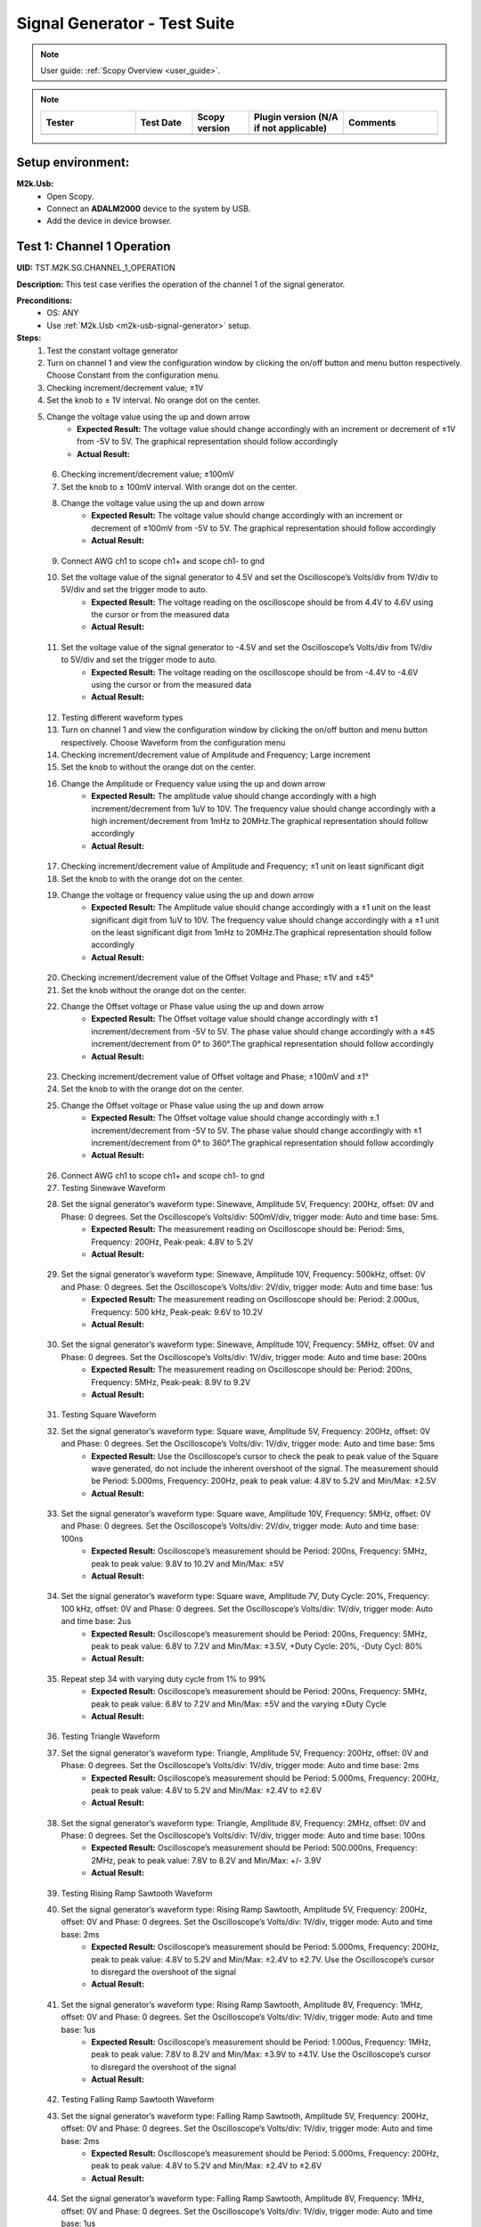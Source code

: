 .. _m2k_signal_generator_tests:

Signal Generator - Test Suite
=======================================================

.. note::

    User guide: :ref:`Scopy Overview <user_guide>`.


.. note::
    .. list-table:: 
       :widths: 50 30 30 50 50
       :header-rows: 1

       * - Tester
         - Test Date
         - Scopy version
         - Plugin version (N/A if not applicable)
         - Comments
       * - 
         - 
         - 
         - 
         - 

Setup environment:
-------------------------------------------------------

.. _m2k-usb-signal-generator:

**M2k.Usb:**
        - Open Scopy.
        - Connect an **ADALM2000** device to the system by USB.
        - Add the device in device browser.

Test 1: Channel 1 Operation
-------------------------------------------------------

**UID:** TST.M2K.SG.CHANNEL_1_OPERATION

**Description:** This test case verifies the operation of the channel 1 of the signal generator.

**Preconditions:**
        - OS: ANY
        - Use :ref:`M2k.Usb <m2k-usb-signal-generator>` setup.

**Steps:**
        1. Test the constant voltage generator
        2. Turn on channel 1 and view the configuration window by clicking the on/off button and menu button respectively. Choose Constant from the configuration menu.
        3. Checking increment/decrement value; ±1V
        4. Set the knob to ± 1V interval. No orange dot on the center.
        5. Change the voltage value using the up and down arrow
                    - **Expected Result:** The voltage value should change accordingly with an increment or decrement of ±1V from -5V to 5V. The graphical representation should follow accordingly
                    - **Actual Result:**

..
  Actual test result goes here.
..

        6. Checking increment/decrement value; ±100mV
        7. Set the knob to ± 100mV interval. With orange dot on the center.
        8. Change the voltage value using the up and down arrow
                    - **Expected Result:** The voltage value should change accordingly with an increment or decrement of ±100mV from -5V to 5V. The graphical representation should follow accordingly
                    - **Actual Result:**

..
  Actual test result goes here.
..

        9. Connect AWG ch1 to scope ch1+ and scope ch1- to gnd
        10. Set the voltage value of the signal generator to 4.5V and set the Oscilloscope’s Volts/div from 1V/div to 5V/div and set the trigger mode to auto.
                    - **Expected Result:** The voltage reading on the oscilloscope should be from 4.4V to 4.6V using the cursor or from the measured data
                    - **Actual Result:**

..
  Actual test result goes here.
..

        11. Set the voltage value of the signal generator to -4.5V and set the Oscilloscope’s Volts/div from 1V/div to 5V/div and set the trigger mode to auto.
                    - **Expected Result:** The voltage reading on the oscilloscope should be from -4.4V to -4.6V using the cursor or from the measured data
                    - **Actual Result:**

..
  Actual test result goes here.
..

        12. Testing different waveform types
        13. Turn on channel 1 and view the configuration window by clicking the on/off button and menu button respectively. Choose Waveform from the configuration menu
        14. Checking increment/decrement value of Amplitude and Frequency; Large increment
        15. Set the knob to without the orange dot on the center.
        16. Change the Amplitude or Frequency value using the up and down arrow
                    - **Expected Result:** The amplitude value should change accordingly with a high increment/decrement from 1uV to 10V. The frequency value should change accordingly with a high increment/decrement from 1mHz to 20MHz.The graphical representation should follow accordingly
                    - **Actual Result:**

..
  Actual test result goes here.
..

        17. Checking increment/decrement value of Amplitude and Frequency; ±1 unit on least significant digit
        18. Set the knob to with the orange dot on the center.
        19. Change the voltage or frequency value using the up and down arrow
                    - **Expected Result:** The Amplitude value should change accordingly with a ±1 unit on the least significant digit from 1uV to 10V. The frequency value should change accordingly with a ±1 unit on the least significant digit from 1mHz to 20MHz.The graphical representation should follow accordingly
                    - **Actual Result:**

..
  Actual test result goes here.
..

        20. Checking increment/decrement value of the Offset Voltage and Phase; ±1V and ±45°
        21. Set the knob without the orange dot on the center.
        22. Change the Offset voltage or Phase value using the up and down arrow
                    - **Expected Result:** The Offset voltage value should change accordingly with ±1 increment/decrement from -5V to 5V. The phase value should change accordingly with a ±45 increment/decrement from 0° to 360°.The graphical representation should follow accordingly
                    - **Actual Result:**

..
  Actual test result goes here.
..

        23. Checking increment/decrement value of Offset voltage and Phase; ±100mV and ±1°
        24. Set the knob to with the orange dot on the center.
        25. Change the Offset voltage or Phase value using the up and down arrow
                    - **Expected Result:** The Offset voltage value should change accordingly with ±.1 increment/decrement from -5V to 5V. The phase value should change accordingly with ±1 increment/decrement from 0° to 360°.The graphical representation should follow accordingly
                    - **Actual Result:**

..
  Actual test result goes here.
..

        26. Connect AWG ch1 to scope ch1+ and scope ch1- to gnd
        27. Testing Sinewave Waveform
        28. Set the signal generator’s waveform type: Sinewave, Amplitude 5V, Frequency: 200Hz, offset: 0V and Phase: 0 degrees. Set the Oscilloscope’s Volts/div: 500mV/div, trigger mode: Auto and time base: 5ms.
                    - **Expected Result:** The measurement reading on Oscilloscope should be: Period: 5ms, Frequency: 200Hz, Peak-peak: 4.8V to 5.2V
                    - **Actual Result:**

..
  Actual test result goes here.
..

        29. Set the signal generator’s waveform type: Sinewave, Amplitude 10V, Frequency: 500kHz, offset: 0V and Phase: 0 degrees. Set the Oscilloscope’s Volts/div: 2V/div, trigger mode: Auto and time base: 1us
                    - **Expected Result:** The measurement reading on Oscilloscope should be: Period: 2.000us, Frequency: 500 kHz, Peak-peak: 9.6V to 10.2V
                    - **Actual Result:**

..
  Actual test result goes here.
..

        30. Set the signal generator’s waveform type: Sinewave, Amplitude 10V, Frequency: 5MHz, offset: 0V and Phase: 0 degrees. Set the Oscilloscope’s Volts/div: 1V/div, trigger mode: Auto and time base: 200ns
                    - **Expected Result:** The measurement reading on Oscilloscope should be: Period: 200ns, Frequency: 5MHz, Peak-peak: 8.9V to 9.2V
                    - **Actual Result:**

..
  Actual test result goes here.
..

        31. Testing Square Waveform
        32. Set the signal generator’s waveform type: Square wave, Amplitude 5V, Frequency: 200Hz, offset: 0V and Phase: 0 degrees. Set the Oscilloscope’s Volts/div: 1V/div, trigger mode: Auto and time base: 5ms
                    - **Expected Result:** Use the Oscilloscope’s cursor to check the peak to peak value of the Square wave generated, do not include the inherent overshoot of the signal. The measurement should be Period: 5.000ms, Frequency: 200Hz, peak to peak value: 4.8V to 5.2V and Min/Max: ±2.5V
                    - **Actual Result:**

..
  Actual test result goes here.
..

        33. Set the signal generator’s waveform type: Square wave, Amplitude 10V, Frequency: 5MHz, offset: 0V and Phase: 0 degrees. Set the Oscilloscope’s Volts/div: 2V/div, trigger mode: Auto and time base: 100ns
                    - **Expected Result:** Oscilloscope’s measurement should be Period: 200ns, Frequency: 5MHz, peak to peak value: 9.8V to 10.2V and Min/Max: ±5V
                    - **Actual Result:**

..
  Actual test result goes here.
..

        34. Set the signal generator’s waveform type: Square wave, Amplitude 7V, Duty Cycle: 20%, Frequency: 100 kHz, offset: 0V and Phase: 0 degrees. Set the Oscilloscope’s Volts/div: 1V/div, trigger mode: Auto and time base: 2us
                    - **Expected Result:** Oscilloscope’s measurement should be Period: 200ns, Frequency: 5MHz, peak to peak value: 6.8V to 7.2V and Min/Max: ±3.5V, +Duty Cycle: 20%, -Duty Cycl: 80%
                    - **Actual Result:**

..
  Actual test result goes here.
..

        35. Repeat step 34 with varying duty cycle from 1% to 99%
                    - **Expected Result:** Oscilloscope’s measurement should be Period: 200ns, Frequency: 5MHz, peak to peak value: 6.8V to 7.2V and Min/Max: ±5V and the varying ±Duty Cycle
                    - **Actual Result:**

..
  Actual test result goes here.
..

        36. Testing Triangle Waveform
        37. Set the signal generator’s waveform type: Triangle, Amplitude 5V, Frequency: 200Hz, offset: 0V and Phase: 0 degrees. Set the Oscilloscope’s Volts/div: 1V/div, trigger mode: Auto and time base: 2ms
                    - **Expected Result:** Oscilloscope’s measurement should be Period: 5.000ms, Frequency: 200Hz, peak to peak value: 4.8V to 5.2V and Min/Max: ±2.4V to ±2.6V
                    - **Actual Result:**

..
  Actual test result goes here.
..

        38. Set the signal generator’s waveform type: Triangle, Amplitude 8V, Frequency: 2MHz, offset: 0V and Phase: 0 degrees. Set the Oscilloscope’s Volts/div: 1V/div, trigger mode: Auto and time base: 100ns
                    - **Expected Result:** Oscilloscope’s measurement should be Period: 500.000ns, Frequency: 2MHz, peak to peak value: 7.8V to 8.2V and Min/Max: +/- 3.9V
                    - **Actual Result:**

..
  Actual test result goes here.
..

        39. Testing Rising Ramp Sawtooth Waveform
        40. Set the signal generator’s waveform type: Rising Ramp Sawtooth, Amplitude 5V, Frequency: 200Hz, offset: 0V and Phase: 0 degrees. Set the Oscilloscope’s Volts/div: 1V/div, trigger mode: Auto and time base: 2ms
                    - **Expected Result:** Oscilloscope’s measurement should be Period: 5.000ms, Frequency: 200Hz, peak to peak value: 4.8V to 5.2V and Min/Max: ±2.4V to ±2.7V. Use the Oscilloscope’s cursor to disregard the overshoot of the signal
                    - **Actual Result:**

..
  Actual test result goes here.
..

        41. Set the signal generator’s waveform type: Rising Ramp Sawtooth, Amplitude 8V, Frequency: 1MHz, offset: 0V and Phase: 0 degrees. Set the Oscilloscope’s Volts/div: 1V/div, trigger mode: Auto and time base: 1us
                    - **Expected Result:** Oscilloscope’s measurement should be Period: 1.000us, Frequency: 1MHz, peak to peak value: 7.8V to 8.2V and Min/Max: ±3.9V to ±4.1V. Use the Oscilloscope’s cursor to disregard the overshoot of the signal
                    - **Actual Result:**

..
  Actual test result goes here.
..

        42. Testing Falling Ramp Sawtooth Waveform
        43. Set the signal generator’s waveform type: Falling Ramp Sawtooth, Amplitude 5V, Frequency: 200Hz, offset: 0V and Phase: 0 degrees. Set the Oscilloscope’s Volts/div: 1V/div, trigger mode: Auto and time base: 2ms
                    - **Expected Result:** Oscilloscope’s measurement should be Period: 5.000ms, Frequency: 200Hz, peak to peak value: 4.8V to 5.2V and Min/Max: ±2.4V to ±2.6V
                    - **Actual Result:**

..
  Actual test result goes here.
..

        44. Set the signal generator’s waveform type: Falling Ramp Sawtooth, Amplitude 8V, Frequency: 1MHz, offset: 0V and Phase: 0 degrees. Set the Oscilloscope’s Volts/div: 1V/div, trigger mode: Auto and time base: 1us
                    - **Expected Result:** Oscilloscope’s measurement should be Period: 1.000us, Frequency: 1MHz, peak to peak value: 7.8V to 8.2V and Min/Max: ±3.9V to ±4.1V. Use the Oscilloscope’s cursor to disregard the overshoot of the signal
                    - **Actual Result:**

..
  Actual test result goes here.
..

        45. Testing Trapezoidal waveform
        46. Set the signal generator’s waveform type: Trapezoidal, Amplitude: 5V, Rise Time: 1us, Fall Time: 1us, Hold High Time: 1us, Hold Low time Time: 1us. Set the Oscilloscope’s Volt/div: 2V, Trigger Mode: Auto and Time Base: 1us
                    - **Expected Result:** Oscilloscope’s measurement should be Period: 4.000us, Frequency: 250kHz, peak to peak value: 4.8V to 5.2V and Min/Max: ±2.4V to ±2.6.
                    - **Actual Result:**

..
  Actual test result goes here.
..

        47. Set the signal generator’s waveform type: Trapezoidal, Amplitude: 10V, Rise Time: 1us, Fall Time: 1us, Hold High Time: 1us, Hold Low time Time: 1us. Set the Oscilloscope’s Volt/div: 2V, Trigger Mode: Auto and Time Base: 1us
                    - **Expected Result:** Oscilloscope’s measurement should be Period: 4.000us, Frequency: 250kHz, peak to peak value: 9.6V to 10.4V and Min/Max: ±4.8V to ±5.2.
                    - **Actual Result:**

..
  Actual test result goes here.
..

        48. Set the signal generator’s waveform type: Trapezoidal, Amplitude: 10V, Rise Time: 200ns, Fall Time: 200ns, Hold High Time: 200ns, Hold Low time: 200ns. Set the Oscilloscope’s Volt/div: 2V, Trigger Mode: Auto and Time Base: 200ns
                    - **Expected Result:** Oscilloscope’s measurement should be Period: 800ns, Frequency: 1.250MHz, peak to peak value: 9.6V to 10.4V and Min/Max: ±4.8V to ±5.2.
                    - **Actual Result:**

..
  Actual test result goes here.
..

**Tested OS:**

..
  Details about the tested OS goes here.

**Comments:**

..
  Any comments about the test goes here.

**Result:** PASS/FAIL

..
  The result of the test goes here (PASS/FAIL).


Test 2: Channel 2 Operation
-------------------------------------------------------

**UID:** TST.M2K.SG.CHANNEL_2_OPERATION

**Description:** This test case verifies the operation of the channel 2 of the signal generator.

**Preconditions:**
        - OS: ANY
        - Use :ref:`M2k.Usb <m2k-usb-signal-generator>` setup.

**Steps:**
        1. Test the constant voltage generator
        2. Turn on channel 2 and view the configuration window by clicking the on/off button and menu button respectively. Choose Constant from the configuration menu.
        3. Checking increment/decrement value; ±1V
        4. Set the knob to ± 1V interval. No orange dot on the center.
        5. Change the voltage value using the up and down arrow
                    - **Expected Result:** The voltage value should change accordingly with an increment or decrement of ±1V from -5V to 5V. The graphical representation should follow accordingly
                    - **Actual Result:**

..
  Actual test result goes here.
..

        6. Checking increment/decrement value; ±100mV
        7. Set the knob to ± 100mV interval. With orange dot on the center.
        8. Change the voltage value using the up and down arrow
                    - **Expected Result:** The voltage value should change accordingly with an increment or decrement of ±100mV from -5V to 5V. The graphical representation should follow accordingly
                    - **Actual Result:**

..
  Actual test result goes here.
..

        9. Connect AWG ch2 to scope ch2+ and scope ch2- to gnd
        10. Set the voltage value of the signal generator to 4.5V and set the Oscilloscope’s Volts/div from 1V/div to 5V/div and set the trigger mode to auto.
                    - **Expected Result:** The voltage reading on the oscilloscope should be from 4.4V to 4.6V using the cursor or from the measured data
                    - **Actual Result:**

..
  Actual test result goes here.
..

        11. Set the voltage value of the signal generator to -4.5V and set the Oscilloscope’s Volts/div from 1V/div to 5V/div and set the trigger mode to auto.
                    - **Expected Result:** The voltage reading on the oscilloscope should be from -4.4V to -4.6V using the cursor or from the measured data
                    - **Actual Result:**

..
  Actual test result goes here.
..

        12. Testing different waveform types
        13. Turn on channel 2 and view the configuration window by clicking the on/off button and menu button respectively. Choose Waveform from the configuration menu
        14. Checking increment/decrement value of Amplitude and Frequency; Large increment
        15. Set the knob to without the orange dot on the center.
        16. Change the Amplitude or Frequency value using the up and down arrow
                    - **Expected Result:** The amplitude value should change accordingly with a high increment/decrement from 1uV to 10V. The frequency value should change accordingly with a high increment/decrement from 1mHz to 20MHz.The graphical representation should follow accordingly
                    - **Actual Result:**

..
  Actual test result goes here.
..

        17. Checking increment/decrement value of Amplitude and Frequency; ±1 unit on least significant digit
        18. Set the knob to with the orange dot on the center.
        19. Change the voltage or frequency value using the up and down arrow
                    - **Expected Result:** The Amplitude value should change accordingly with a ±1 unit on the least significant digit from 1uV to 10V. The frequency value should change accordingly with a ±1 unit on the least significant digit from 1mHz to 20MHz.The graphical representation should follow accordingly
                    - **Actual Result:**

..
  Actual test result goes here.
..

        20. Checking increment/decrement value of the Offset Voltage and Phase; ±1V and ±45°
        21. Set the knob without the orange dot on the center.
        22. Change the Offset voltage or Phase value using the up and down arrow
                    - **Expected Result:** The Offset voltage value should change accordingly with ±1 increment/decrement from -5V to 5V. The phase value should change accordingly with a ±45 increment/decrement from 0° to 360°.The graphical representation should follow accordingly
                    - **Actual Result:**

..
  Actual test result goes here.
..

        23. Checking increment/decrement value of Offset voltage and Phase; ±100mV and ±1°
        24. Set the knob to with the orange dot on the center.
        25. Change the Offset voltage or Phase value using the up and down arrow
                    - **Expected Result:** The Offset voltage value should change accordingly with ±.1 increment/decrement from -5V to 5V. The phase value should change accordingly with ±1 increment/decrement from 0° to 360°.The graphical representation should follow accordingly
                    - **Actual Result:**

..
  Actual test result goes here.
..

        26. Connect AWG ch2 to scope ch2+ and scope ch2- to gnd
        27. Testing Sinewave Waveform
        28. Set the signal generator’s waveform type: Sinewave, Amplitude 5V, Frequency: 200Hz, offset: 0V and Phase: 0 degrees. Set the Oscilloscope’s Volts/div: 500mV/div, trigger mode: Auto and time base: 5ms.
                    - **Expected Result:** The measurement reading on Oscilloscope should be: Period: 5ms, Frequency: 200Hz, Peak-peak: 4.8V to 5.2V
                    - **Actual Result:**

..
  Actual test result goes here.
..

        29. Set the signal generator’s waveform type: Sinewave, Amplitude 10V, Frequency: 500kHz, offset: 0V and Phase: 0 degrees. Set the Oscilloscope’s Volts/div: 2V/div, trigger mode: Auto and time base: 1us
                    - **Expected Result:** The measurement reading on Oscilloscope should be: Period: 2.000us, Frequency: 500 kHz, Peak-peak: 9.6V to 10.2V
                    - **Actual Result:**

..
  Actual test result goes here.
..

        30. Set the signal generator’s waveform type: Sinewave, Amplitude 10V, Frequency: 5MHz, offset: 0V and Phase: 0 degrees. Set the Oscilloscope’s Volts/div: 1V/div, trigger mode: Auto and time base: 200ns
                    - **Expected Result:** The measurement reading on Oscilloscope should be: Period: 200ns, Frequency: 5MHz, Peak-peak: 8.9V to 9.2V
                    - **Actual Result:**

..
  Actual test result goes here.
..

        31. Testing Square Waveform
        32. Set the signal generator’s waveform type: Square wave, Amplitude 5V, Frequency: 200Hz, offset: 0V and Phase: 0 degrees. Set the Oscilloscope’s Volts/div: 1V/div, trigger mode: Auto and time base: 5ms
                    - **Expected Result:** Use the Oscilloscope’s cursor to check the peak to peak value of the Square wave generated, do not include the inherent overshoot of the signal. The measurement should be Period: 5.000ms, Frequency: 200Hz, peak to peak value: 4.8V to 5.2V and Min/Max: ±2.5V
                    - **Actual Result:**

..
  Actual test result goes here.
..

        33. Set the signal generator’s waveform type: Square wave, Amplitude 10V, Frequency: 5MHz, offset: 0V and Phase: 0 degrees. Set the Oscilloscope’s Volts/div: 2V/div, trigger mode: Auto and time base: 100ns
                    - **Expected Result:** Oscilloscope’s measurement should be Period: 200ns, Frequency: 5MHz, peak to peak value: 9.8V to 10.2V and Min/Max: ±5V
                    - **Actual Result:**

..
  Actual test result goes here.
..

        34. Set the signal generator’s waveform type: Square wave, Amplitude 7V, Duty Cycle: 20%, Frequency: 100 kHz, offset: 0V and Phase: 0 degrees. Set the Oscilloscope’s Volts/div: 1V/div, trigger mode: Auto and time base: 2us
                    - **Expected Result:** Oscilloscope’s measurement should be Period: 200ns, Frequency: 5MHz, peak to peak value: 6.8V to 7.2V and Min/Max: ±3.5V, +Duty Cycle: 20%, -Duty Cycl: 80%
                    - **Actual Result:**

..
  Actual test result goes here.
..

        35. Repeat step 10.3 with varying duty cycle from 1% to 99%
                    - **Expected Result:** Oscilloscope’s measurement should be Period: 200ns, Frequency: 5MHz, peak to peak value: 6.8V to 7.2V and Min/Max: ±5V and the varying ±Duty Cycle
                    - **Actual Result:**

..
  Actual test result goes here.
..

        36. Testing Triangle Waveform
        37. Set the signal generator’s waveform type: Triangle, Amplitude 5V, Frequency: 200Hz, offset: 0V and Phase: 0 degrees. Set the Oscilloscope’s Volts/div: 1V/div, trigger mode: Auto and time base: 2ms
                    - **Expected Result:** Oscilloscope’s measurement should be Period: 5.000ms, Frequency: 200Hz, peak to peak value: 4.8V to 5.2V and Min/Max: ±2.4V to ±2.6V
                    - **Actual Result:**

..
  Actual test result goes here.
..

        38. Set the signal generator’s waveform type: Triangle, Amplitude 8V, Frequency: 2MHz, offset: 0V and Phase: 0 degrees. Set the Oscilloscope’s Volts/div: 1V/div, trigger mode: Auto and time base: 100ns
                    - **Expected Result:** Oscilloscope’s measurement should be Period: 500.000ns, Frequency: 2MHz, peak to peak value: 7.8V to 8.2V and Min/Max: +/- 3.9V
                    - **Actual Result:**

..
  Actual test result goes here.
..

        39. Testing Rising Ramp Sawtooth Waveform
        40. Set the signal generator’s waveform type: Rising Ramp Sawtooth, Amplitude 5V, Frequency: 200Hz, offset: 0V and Phase: 0 degrees. Set the Oscilloscope’s Volts/div: 1V/div, trigger mode: Auto and time base: 2ms
                    - **Expected Result:** Oscilloscope’s measurement should be Period: 5.000ms, Frequency: 200Hz, peak to peak value: 4.8V to 5.2V and Min/Max: ±2.4V to ±2.7V. Use the Oscilloscope’s cursor to disregard the overshoot of the signal
                    - **Actual Result:**

..
  Actual test result goes here.
..

        41. Set the signal generator’s waveform type: Rising Ramp Sawtooth, Amplitude 8V, Frequency: 1MHz, offset: 0V and Phase: 0 degrees. Set the Oscilloscope’s Volts/div: 1V/div, trigger mode: Auto and time base: 1us
                    - **Expected Result:** Oscilloscope’s measurement should be Period: 1.000us, Frequency: 1MHz, peak to peak value: 7.8V to 8.2V and Min/Max: ±3.9V to ±4.1V. Use the Oscilloscope’s cursor to disregard the overshoot of the signal
                    - **Actual Result:**

..
  Actual test result goes here.
..

        42. Testing Falling Ramp Sawtooth Waveform
        43. Set the signal generator’s waveform type: Falling Ramp Sawtooth, Amplitude 5V, Frequency: 200Hz, offset: 0V and Phase: 0 degrees. Set the Oscilloscope’s Volts/div: 1V/div, trigger mode: Auto and time base: 2ms
                    - **Expected Result:** Oscilloscope’s measurement should be Period: 5.000ms, Frequency: 200Hz, peak to peak value: 4.8V to 5.2V and Min/Max: ±2.4V to ±2.6V
                    - **Actual Result:**

..
  Actual test result goes here.
..

        44. Set the signal generator’s waveform type: Falling Ramp Sawtooth, Amplitude 8V, Frequency: 1MHz, offset: 0V and Phase: 0 degrees. Set the Oscilloscope’s Volts/div: 1V/div, trigger mode: Auto and time base: 1us
                    - **Expected Result:** Oscilloscope’s measurement should be Period: 1.000us, Frequency: 1MHz, peak to peak value: 7.8V to 8.2V and Min/Max: ±3.9V to ±4.1V. Use the Oscilloscope’s cursor to disregard the overshoot of the signal
                    - **Actual Result:**

..
  Actual test result goes here.
..

        45. Testing Trapezoidal waveform
        46. Set the signal generator’s waveform type: Trapezoidal, Amplitude: 5V, Rise Time: 1us, Fall Time: 1us, Hold High Time: 1us, Hold Low time Time: 1us. Set the Oscilloscope’s Volt/div: 2V, Trigger Mode: Auto and Time Base: 1us
                    - **Expected Result:** Oscilloscope’s measurement should be Period: 4.000us, Frequency: 250kHz, peak to peak value: 4.8V to 5.2V and Min/Max: ±2.4V to ±2.6.
                    - **Actual Result:**

..
  Actual test result goes here.
..

        47. Set the signal generator’s waveform type: Trapezoidal, Amplitude: 10V, Rise Time: 1us, Fall Time: 1us, Hold High Time: 1us, Hold Low time Time: 1us. Set the Oscilloscope’s Volt/div: 2V, Trigger Mode: Auto and Time Base: 1us
                    - **Expected Result:** Oscilloscope’s measurement should be Period: 4.000us, Frequency: 250kHz, peak to peak value: 9.6V to 10.4V and Min/Max: ±4.8V to ±5.2.
                    - **Actual Result:**

..
  Actual test result goes here.
..

        48. Set the signal generator’s waveform type: Trapezoidal, Amplitude: 10V, Rise Time: 200ns, Fall Time: 200ns, Hold High Time: 200ns, Hold Low time: 200ns. Set the Oscilloscope’s Volt/div: 2V, Trigger Mode: Auto and Time Base: 200ns
                    - **Expected Result:** Oscilloscope’s measurement should be Period: 800ns, Frequency: 1.250MHz, peak to peak value: 9.6V to 10.4V and Min/Max: ±4.8V to ±5.2.
                    - **Actual Result:**

..
  Actual test result goes here.
..

**Tested OS:**

..
  Details about the tested OS goes here.

**Comments:**

..
  Any comments about the test goes here.

**Result:** PASS/FAIL

..
  The result of the test goes here (PASS/FAIL).


Test 3: Channel 1 and Channel 2 Operation
-------------------------------------------------------

**UID:** TST.M2K.SG.CHANNEL_1_AND_CHANNEL_2_OPERATION

**Description:** This test case verifies the operation of the channel 1 and channel 2 of the signal generator.

**Preconditions:**
        - OS: ANY
        - Use :ref:`M2k.Usb <m2k-usb-signal-generator>` setup.

**Steps:**
        1. Test constant voltage generator for both channels simultaneously
        2. Turn on channels 1 and 2 and view the configuration window by clicking the on/off button then the menu button. Choose Constant from the configuration menu for both channels
        3. Connect AWG ch1 to scope ch1+ and scope ch1- to gnd. Connect AWG ch2 to scope ch2+ and scope ch2- to gnd
        4. Set signal generator’s channel 1 to 4.5V and channel 2 to -4.0V
                    - **Expected Result:** Open voltmeter instrument in DC mode. Channel 1 should have a voltage of 4.4V to 4.6V and channel 2 should have a voltage of -4.1V to -3.9V
                    - **Actual Result:**

..
  Actual test result goes here.
..

        5. Set signal generator’s channel 1 to -4.5V and channel 2 to 4.0V
        6. Test different waveforms for both channels simultaneously
        7. Turn on channels 1 and 2 and view the configuration window by clicking the on/off button then the menu button. Choose waveform from the configuration menu for both channels
        8. Connect AWG ch1 to scope ch1+ and scope ch1- to gnd. Connect AWG ch2 to scope ch2+ and scope ch2- to gnd
        9. Test phase configuration
        10. Set signal generator channels 1 and 2 to either Sine or Triangle waveform type, they should be the same. For channel 1 set Amplitude: 5V, Frequency: 5kHz, offset: 0V and phase: 0°. Set signal generator’s channel 2 to Amplitude: 5V, Frequency: 5kHz, offset: 0V and phase: 180°. Set Oscilloscope’s both channel to Time Base: 200us, Volts/Div: 1V
        11. Run Oscilloscope, add channel with an input function: f(t) = sin(t1) + sin(t0).
                    - **Expected Result:** The new plot’s value should be very close to 0V ranging around -0.2V to 0.2V
                    - **Actual Result:**

..
  Actual test result goes here.
..

        12. Set signal generator channels 1 and 2 to either Sine or Triangle waveform type, they should be the same. For channel 1 set Amplitude: 5V, Frequency: 5kHz, offset: 0V and phase: 0°. Set signal generator’s channel 2 to Amplitude: 5V, Frequency: 5kHz, offset: 0V and phase: 0°. Set Oscilloscope’s both channel to Time Base: 200us, Volts/Div: 1V
        13. Run Oscilloscope, add channel with an input function: f(t) = sin(t1) - sin(t0).
                    - **Expected Result:** The new plot’s value should be very close to 0V ranging around -0.2V to 0.2V
                    - **Actual Result:**

..
  Actual test result goes here.
..

**Tested OS:**

..
  Details about the tested OS goes here.

**Comments:**

..
  Any comments about the test goes here.

**Result:** PASS/FAIL

..
  The result of the test goes here (PASS/FAIL).


Test 4: Additional Features
-------------------------------------------------------

**UID:** TST.M2K.SG.ADDITIONAL_FEATURES

**Description:** This test case verifies the additional features of the signal generator.

**Preconditions:**
        - OS: ANY
        - Use :ref:`M2k.Usb <m2k-usb-signal-generator>` setup.

**Steps:**
        1. Test Noise
        2. Turn on Signal Generator’s channel 1 and set the following parameter, Waveform Type: Square Wave, Amplitude: 3V, Offset: 1.5V, Frequency: 1kHz, Phase: 0degrees and Duty Cycle: 50%
        3. Connect AWG ch1 to scope ch1+ and scope ch1- to gnd
                    - **Expected Result:** Check in the Oscilloscope if the Square Wave signal generated is from 0V to 3V.
                    - **Actual Result:**

..
  Actual test result goes here.
..

        4. Unter Noise choose Uniform Noise Type in the dropdown menu and set it to 500mV
        5. Set the Oscilloscope’s setting to Time Base: 100us, Volts/Div: 500mV/Div; Using the cursors measure the noise generated in the square waveform
                    - **Expected Result:** The measured voltage should be close to 500mV. Check the step resource picture for reference.
                    - **Actual Result:**

..
  Actual test result goes here.
..

        6. Repeat steps 1.3 and 1.4 using different Noise Amplitude [1V, 1.5V, 2V and 2.5V]
                    - **Expected Result:** The measured voltage should be close to the desired noise voltage.
                    - **Actual Result:**

..
  Actual test result goes here.
..

        7. Test Buffer
        8. Download buffer test files (https://wiki.analog.com/_media/university/tools/m2k/scopy/test-cases/signal_generator_buffer_test.zip). Open Signal Generator Instrument and click the Buffer Tab
        9. Connect AWG ch1 to scope ch1+ and scope ch1- to gnd
        10. Test .csv file
        11. Load the .csv file from the downloaded .zip file
                    - **Expected Result:** The signal generated should be a stair step signal.
                    - **Actual Result:**

..
  Actual test result goes here.
..

        12. Test .mat file
        13. Press "Load file" button and make sure the field "File of type" in the dialog box is set to "MATLAB Files (\*.mat)".
        14. Load the .mat file from the downloaded .zip file. Set the frequency to 20kHz, and the time base of Oscilloscope to 10ms.
                    - **Expected Result:** The signal generated should be a sine wave signal.
                    - **Actual Result:**

..
  Actual test result goes here.
..

        15. Test Math
        16. Open Signal Generator Instrument and click the Math tab
        17. Connect AWG ch1 to scope ch1+ and scope ch1- to gnd
        18. Generate Sine waves
        19. In the Signal Generator Math Function tab, set frequency to 100Hz, and type in the function box 5*sin(t) and click apply. In the Oscilloscope instrument set Volts/div: 1V/div, Trigger: Auto, Time base: 2ms
                    - **Expected Result:** The generated sine wave signal should have the following parameters, peak to peak: 9.6Vpp to 10.4Vpp, frequency: 100Hz, and period: 10ms. Refer to the Step resource image for reference
                    - **Actual Result:**

..
  Actual test result goes here.
..

        20. In the Signal Generator Math Function tab, set frequency to 1kHz, and type in the function box 4*sin(10*t) and click apply. In the Oscilloscope instrument set Volts/div: 1V/div, Trigger: Auto, Time base: 20us
                    - **Expected Result:** The generated sine wave signal should have the following parameters, peak to peak: 7.6Vpp to 8.4Vpp, frequency: 10kHz, and period: 100us. Refer to the Step resource image for reference
                    - **Actual Result:**

..
  Actual test result goes here.
..

        21. In the Signal Generator Math Function tab, set frequency to 100kHz, and type in the function box 3*sin(50*t) and click apply. In the Oscilloscope instrument set Volts/div: 1V/div, Trigger: Auto, Time base: 100ns
                    - **Expected Result:** The generated sine wave signal should have the following parameters, peak to peak: 5.6Vpp to 6.4Vpp, frequency: 5MHz, and period: 200ns. Refer to the Step resource image for reference
                    - **Actual Result:**

..
  Actual test result goes here.
..

        22. Generate Square waves
        23. In the Signal Generator Math Function tab, set frequency to 500kHz, and type in the function box 4*sin(t) + 4*sin(3*t)/3 + 4*sin(5*t)/5 + 4*sin(7*t)/7 + 4*sin(9*t)/9 + 4*sin(11*t)/11 (you can copy and paste the text to Scopy) and click apply. In the Oscilloscope instrument set Volts/div: 1V/div, Trigger: Auto, Time base: 500ns
                    - **Expected Result:** The generated square wave signal should have the following parameters, peak to peak: 7Vpp to 7.4Vpp, frequency: 500kHz, and period: 2us. Refer to the Step resource image for reference
                    - **Actual Result:**

..
  Actual test result goes here.
..

        24. Waveform Phase – Seconds
        25. Open Waveform tab. Set frequency to 500Hz. Set Phase to 90 degrees. Then change phase unit to seconds.
                    - **Expected Result:** The value of Phase should automatically change to 500us that is 90 degrees in seconds for a frequency of 500Hz.
                    - **Actual Result:**

..
  Actual test result goes here.
..

        26. Increase and decrease the value of phase.
                    - **Expected Result:** The display should follow accordingly.
                    - **Actual Result:**

..
  Actual test result goes here.
..

        27. Increase phase value to 1.5 ms. Then change again the unit to degrees.
                    - **Expected Result:** The value should now be 270 degrees.
                    - **Actual Result:**

..
  Actual test result goes here.
..

        28. Change frequency to 1 MHz. Then set phase to 1us. This corresponds to a full period of a 1MHz frequency.
                    - **Expected Result:** The interface should look like in steps resources picture.
                    - **Actual Result:**

..
  Actual test result goes here.
..

        29. Change phase unit to degrees.
                    - **Expected Result:** The value should be 360 degrees.
                    - **Actual Result:**

..
  Actual test result goes here.
..

**Tested OS:**

..
  Details about the tested OS goes here.

**Comments:**

..
  Any comments about the test goes here.

**Result:** PASS/FAIL

..
  The result of the test goes here (PASS/FAIL).

